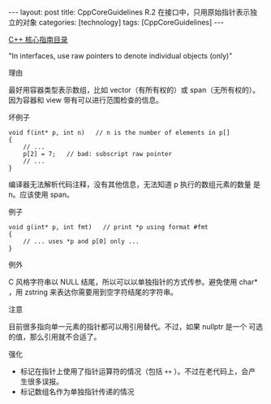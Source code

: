 #+BEGIN_EXPORT html
---
layout: post
title: CppCoreGuidelines R.2 在接口中，只用原始指针表示独立的对象
categories: [technology]
tags: [CppCoreGuidelines]
---
#+END_EXPORT

[[http://kimi.im/tags.html#CppCoreGuidelines-ref][C++ 核心指南目录]]

"In interfaces, use raw pointers to denote individual objects (only)"


理由

最好用容器类型表示数组，比如 vector（有所有权的）或 span（无所有权的）。
因为容器和 view 带有可以进行范围检查的信息。



坏例子

#+begin_src C++ :exports both :flags -std=c++20 :namespaces std :includes  <iostream> <vector> <algorithm> :eval no-export :results output
void f(int* p, int n)   // n is the number of elements in p[]
{
    // ...
    p[2] = 7;   // bad: subscript raw pointer
    // ...
}
#+end_src

编译器无法解析代码注释，没有其他信息，无法知道 p 执行的数组元素的数量
是 n。应该使用 span。


例子

#+begin_src C++ :exports both :flags -std=c++20 :namespaces std :includes  <iostream> <vector> <algorithm> :eval no-export :results output
void g(int* p, int fmt)   // print *p using format #fmt
{
    // ... uses *p and p[0] only ...
}
#+end_src


例外

C 风格字符串以 NULL 结尾，所以可以以单独指针的方式传参。避免使用 char*
，用 zstring 来表达你需要用到空字符结尾的字符串。


注意

目前很多指向单一元素的指针都可以用引用替代。不过，如果 nullptr 是一个
可选的值，那么引用就不合适了。


强化
- 标记在指针上使用了指针运算符的情况（包括 ~++~ ）。不过在老代码上，会产
  生很多误报。
- 标记数组名作为单独指针传递的情况
